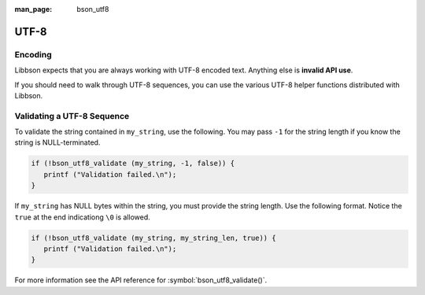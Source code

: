 :man_page: bson_utf8

UTF-8
=====

Encoding
--------

Libbson expects that you are always working with UTF-8 encoded text. Anything else is **invalid API use**.

If you should need to walk through UTF-8 sequences, you can use the various UTF-8 helper functions distributed with Libbson.

Validating a UTF-8 Sequence
---------------------------

To validate the string contained in ``my_string``, use the following. You may pass ``-1`` for the string length if you know the string is NULL-terminated.

.. code-block:: c

  if (!bson_utf8_validate (my_string, -1, false)) {
     printf ("Validation failed.\n");
  }

If ``my_string`` has NULL bytes within the string, you must provide the string length. Use the following format. Notice the ``true`` at the end indicationg ``\0`` is allowed.

.. code-block:: c

  if (!bson_utf8_validate (my_string, my_string_len, true)) {
     printf ("Validation failed.\n");
  }

For more information see the API reference for :symbol:`bson_utf8_validate()`.

